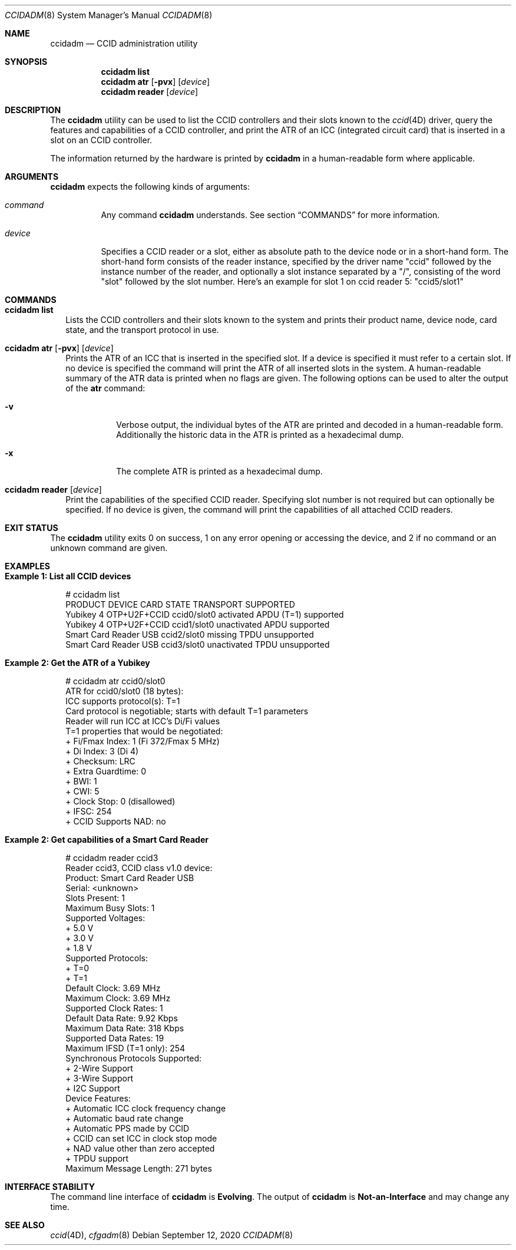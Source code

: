 .\"
.\" This file and its contents are supplied under the terms of the
.\" Common Development and Distribution License ("CDDL"), version 1.0.
.\" You may only use this file in accordance with the terms of version
.\" 1.0 of the CDDL.
.\"
.\" A full copy of the text of the CDDL should have accompanied this
.\" source.  A copy of the CDDL is also available via the Internet at
.\" http://www.illumos.org/license/CDDL.
.\"
.\"
.\" Copyright 2019 Joyent, Inc.
.\"
.Dd September 12, 2020
.Dt CCIDADM 8
.Os
.Sh NAME
.Nm ccidadm
.Nd CCID administration utility
.Sh SYNOPSIS
.Nm
.Cm list
.Nm
.Cm atr
.Op Fl pvx
.Op Ar device
.Nm
.Cm reader
.Op Ar device
.Sh DESCRIPTION
The
.Nm
utility can be used to list the CCID controllers and their slots known to the
.Xr ccid 4D
driver, query the features and capabilities of a CCID controller, and print
the ATR of an ICC (integrated circuit card) that is inserted in a slot on an
CCID controller.
.Pp
The information returned by the hardware is printed by
.Nm
in a human-readable form where applicable.
.Sh ARGUMENTS
.Nm
expects the following kinds of arguments:
.Bl -tag -width "device"
.It Ar command
Any command
.Nm
understands.
See section
.Sx COMMANDS
for more information.
.It Ar device
Specifies a CCID reader or a slot, either as absolute path to the device node
or in a short-hand form.
The short-hand form consists of the reader instance, specified by the driver
name
.Qq ccid
followed by the instance number of the reader, and optionally a slot instance
separated by a
.Qq / ,
consisting of the word
.Qq slot
followed by the slot number.
Here's an example for slot 1 on ccid reader 5:
.Qq ccid5/slot1
.El
.Sh COMMANDS
.Bl -tag -width ""
.It Xo
.Nm
.Cm list
.Xc
Lists the CCID controllers and their slots known to the system and prints their
product name, device node, card state, and the transport protocol in use.
.It Xo
.Nm
.Cm atr
.Op Fl pvx
.Op Ar device
.Xc
Prints the ATR of an ICC that is inserted in the specified slot.
If a device is specified it must refer to a certain slot.
If no device is specified the command will print the ATR of all inserted slots
in the system.
A human-readable summary of the ATR data is printed when no flags are given.
The following options can be used to alter the output of the
.Cm atr
command:
.Bl -tag -width Ds
.It Fl v
Verbose output, the individual bytes of the ATR are printed and decoded
in a human-readable form.
Additionally the historic data in the ATR is printed as a hexadecimal dump.
.It Fl x
The complete ATR is printed as a hexadecimal dump.
.El
.It Xo
.Nm
.Cm reader
.Op Ar device
.Xc
Print the capabilities of the specified CCID reader.
Specifying slot number is not required but can optionally be specified.
If no device is given, the command will print the capabilities of all attached
CCID readers.
.El
.Sh EXIT STATUS
The
.Nm
utility exits 0 on success, 1 on any error opening or accessing the device, and
2 if no command or an unknown command are given.
.Sh EXAMPLES
.Bl -tag -width ""
.It Sy Example 1: List all CCID devices
.Bd -literal
# ccidadm list
PRODUCT                 DEVICE          CARD STATE  TRANSPORT   SUPPORTED
Yubikey 4 OTP+U2F+CCID  ccid0/slot0     activated   APDU (T=1)  supported
Yubikey 4 OTP+U2F+CCID  ccid1/slot0     unactivated APDU        supported
Smart Card Reader USB   ccid2/slot0     missing     TPDU        unsupported
Smart Card Reader USB   ccid3/slot0     unactivated TPDU        unsupported
.Ed
.It Sy Example 2: Get the ATR of a Yubikey
.Bd -literal
# ccidadm atr ccid0/slot0
ATR for ccid0/slot0 (18 bytes):
ICC supports protocol(s): T=1
Card protocol is negotiable; starts with default T=1 parameters
Reader will run ICC at ICC's Di/Fi values
T=1 properties that would be negotiated:
  + Fi/Fmax Index: 1 (Fi 372/Fmax 5 MHz)
  + Di Index: 3 (Di 4)
  + Checksum: LRC
  + Extra Guardtime: 0
  + BWI: 1
  + CWI: 5
  + Clock Stop: 0 (disallowed)
  + IFSC: 254
  + CCID Supports NAD: no
.Ed
.It Sy Example 2: Get capabilities of a Smart Card Reader
.Bd -literal
# ccidadm reader ccid3
Reader ccid3, CCID class v1.0 device:
  Product: Smart Card Reader USB
  Serial: <unknown>
  Slots Present: 1
  Maximum Busy Slots: 1
  Supported Voltages:
    + 5.0 V
    + 3.0 V
    + 1.8 V
  Supported Protocols:
    + T=0
    + T=1
  Default Clock: 3.69 MHz
  Maximum Clock: 3.69 MHz
  Supported Clock Rates: 1
  Default Data Rate: 9.92 Kbps
  Maximum Data Rate: 318 Kbps
  Supported Data Rates: 19
  Maximum IFSD (T=1 only): 254
  Synchronous Protocols Supported:
    + 2-Wire Support
    + 3-Wire Support
    + I2C Support
  Device Features:
    + Automatic ICC clock frequency change
    + Automatic baud rate change
    + Automatic PPS made by CCID
    + CCID can set ICC in clock stop mode
    + NAD value other than zero accepted
    + TPDU support
  Maximum Message Length: 271 bytes
.Ed
.El
.Sh INTERFACE STABILITY
The command line interface of
.Nm
is
.Sy Evolving .
The output of
.Nm
is
.Sy Not-an-Interface
and may change any time.
.Sh SEE ALSO
.Xr ccid 4D ,
.Xr cfgadm 8
